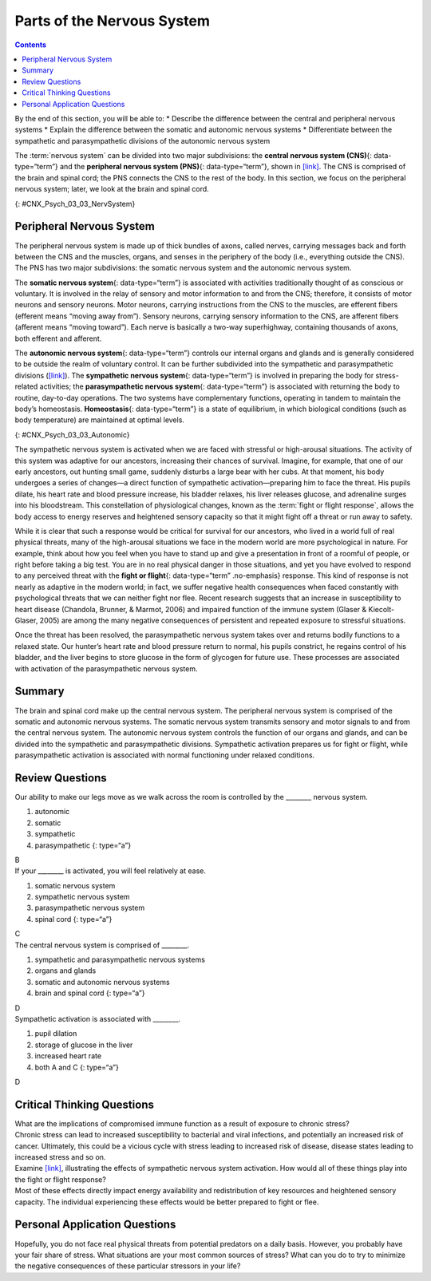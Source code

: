 ===========================
Parts of the Nervous System
===========================



.. contents::
   :depth: 3
..

.. container::

   By the end of this section, you will be able to: \* Describe the
   difference between the central and peripheral nervous systems \*
   Explain the difference between the somatic and autonomic nervous
   systems \* Differentiate between the sympathetic and parasympathetic
   divisions of the autonomic nervous system

The :term:`nervous system` can be divided
into two major subdivisions: the **central nervous system (CNS)**\ {:
data-type=“term”} and the **peripheral nervous system (PNS)**\ {:
data-type=“term”}, shown in `[link] <#CNX_Psych_03_03_NervSystem>`__.
The CNS is comprised of the brain and spinal cord; the PNS connects the
CNS to the rest of the body. In this section, we focus on the peripheral
nervous system; later, we look at the brain and spinal cord.

|Image (a) shows an outline of a human body with the brain and spinal
cord illustrated. Image (b) shows an outline of a human body with a
network of nerves depicted.|\ {: #CNX_Psych_03_03_NervSystem}

Peripheral Nervous System
=========================

The peripheral nervous system is made up of thick bundles of axons,
called nerves, carrying messages back and forth between the CNS and the
muscles, organs, and senses in the periphery of the body (i.e.,
everything outside the CNS). The PNS has two major subdivisions: the
somatic nervous system and the autonomic nervous system.

The **somatic nervous system**\ {: data-type=“term”} is associated with
activities traditionally thought of as conscious or voluntary. It is
involved in the relay of sensory and motor information to and from the
CNS; therefore, it consists of motor neurons and sensory neurons. Motor
neurons, carrying instructions from the CNS to the muscles, are efferent
fibers (efferent means “moving away from”). Sensory neurons, carrying
sensory information to the CNS, are afferent fibers (afferent means
“moving toward”). Each nerve is basically a two-way superhighway,
containing thousands of axons, both efferent and afferent.

The **autonomic nervous system**\ {: data-type=“term”} controls our
internal organs and glands and is generally considered to be outside the
realm of voluntary control. It can be further subdivided into the
sympathetic and parasympathetic divisions
(`[link] <#CNX_Psych_03_03_Autonomic>`__). The **sympathetic nervous
system**\ {: data-type=“term”} is involved in preparing the body for
stress-related activities; the **parasympathetic nervous system**\ {:
data-type=“term”} is associated with returning the body to routine,
day-to-day operations. The two systems have complementary functions,
operating in tandem to maintain the body’s homeostasis.
**Homeostasis**\ {: data-type=“term”} is a state of equilibrium, in
which biological conditions (such as body temperature) are maintained at
optimal levels.

|A diagram of a human body lists the different functions of the
sympathetic and parasympathetic nervous system. The parasympathetic
system can constrict pupils, stimulate salivation, slow heart rate,
constrict bronchi, stimulate digestion, stimulate bile secretion, and
cause the bladder to contract. The sympathetic nervous system can dilate
pupils, inhibit salivation, increase heart rate, dilate bronchi, inhibit
digestion, stimulate the breakdown of glycogen, stimulate secretion of
adrenaline and noradrenaline, and inhibit contraction of the
bladder.|\ {: #CNX_Psych_03_03_Autonomic}

The sympathetic nervous system is activated when we are faced with
stressful or high-arousal situations. The activity of this system was
adaptive for our ancestors, increasing their chances of survival.
Imagine, for example, that one of our early ancestors, out hunting small
game, suddenly disturbs a large bear with her cubs. At that moment, his
body undergoes a series of changes—a direct function of sympathetic
activation—preparing him to face the threat. His pupils dilate, his
heart rate and blood pressure increase, his bladder relaxes, his liver
releases glucose, and adrenaline surges into his bloodstream. This
constellation of physiological changes, known as the :term:`fight or flight response`, allows the body access to energy
reserves and heightened sensory capacity so that it might fight off a
threat or run away to safety.

.. card:: Link to Learning

   Reinforce what you’ve learned about the nervous system by playing
   this BBC-produced `interactive
   game <http://openstax.org/l/bbcgame>`__ about the nervous system.

While it is clear that such a response would be critical for survival
for our ancestors, who lived in a world full of real physical threats,
many of the high-arousal situations we face in the modern world are more
psychological in nature. For example, think about how you feel when you
have to stand up and give a presentation in front of a roomful of
people, or right before taking a big test. You are in no real physical
danger in those situations, and yet you have evolved to respond to any
perceived threat with the **fight or flight**\ {: data-type=“term”
.no-emphasis} response. This kind of response is not nearly as adaptive
in the modern world; in fact, we suffer negative health consequences
when faced constantly with psychological threats that we can neither
fight nor flee. Recent research suggests that an increase in
susceptibility to heart disease (Chandola, Brunner, & Marmot, 2006) and
impaired function of the immune system (Glaser & Kiecolt-Glaser, 2005)
are among the many negative consequences of persistent and repeated
exposure to stressful situations.

Once the threat has been resolved, the parasympathetic nervous system
takes over and returns bodily functions to a relaxed state. Our hunter’s
heart rate and blood pressure return to normal, his pupils constrict, he
regains control of his bladder, and the liver begins to store glucose in
the form of glycogen for future use. These processes are associated with
activation of the parasympathetic nervous system.

Summary
=======

The brain and spinal cord make up the central nervous system. The
peripheral nervous system is comprised of the somatic and autonomic
nervous systems. The somatic nervous system transmits sensory and motor
signals to and from the central nervous system. The autonomic nervous
system controls the function of our organs and glands, and can be
divided into the sympathetic and parasympathetic divisions. Sympathetic
activation prepares us for fight or flight, while parasympathetic
activation is associated with normal functioning under relaxed
conditions.

Review Questions
================

.. container::

   .. container::

      Our ability to make our legs move as we walk across the room is
      controlled by the \_______\_ nervous system.

      1. autonomic
      2. somatic
      3. sympathetic
      4. parasympathetic {: type=“a”}

   .. container::

      B

.. container::

   .. container::

      If your \_______\_ is activated, you will feel relatively at ease.

      1. somatic nervous system
      2. sympathetic nervous system
      3. parasympathetic nervous system
      4. spinal cord {: type=“a”}

   .. container::

      C

.. container::

   .. container::

      The central nervous system is comprised of \________.

      1. sympathetic and parasympathetic nervous systems
      2. organs and glands
      3. somatic and autonomic nervous systems
      4. brain and spinal cord {: type=“a”}

   .. container::

      D

.. container::

   .. container::

      Sympathetic activation is associated with \________.

      1. pupil dilation
      2. storage of glucose in the liver
      3. increased heart rate
      4. both A and C {: type=“a”}

   .. container::

      D

Critical Thinking Questions
===========================

.. container::

   .. container::

      What are the implications of compromised immune function as a
      result of exposure to chronic stress?

   .. container::

      Chronic stress can lead to increased susceptibility to bacterial
      and viral infections, and potentially an increased risk of cancer.
      Ultimately, this could be a vicious cycle with stress leading to
      increased risk of disease, disease states leading to increased
      stress and so on.

.. container::

   .. container::

      Examine `[link] <#CNX_Psych_03_03_Autonomic>`__, illustrating the
      effects of sympathetic nervous system activation. How would all of
      these things play into the fight or flight response?

   .. container::

      Most of these effects directly impact energy availability and
      redistribution of key resources and heightened sensory capacity.
      The individual experiencing these effects would be better prepared
      to fight or flee.

Personal Application Questions
==============================

.. container::

   .. container::

      Hopefully, you do not face real physical threats from potential
      predators on a daily basis. However, you probably have your fair
      share of stress. What situations are your most common sources of
      stress? What can you do to try to minimize the negative
      consequences of these particular stressors in your life?

.. glossary::

   autonomic nervous system
      controls our internal organs and glands ^
   central nervous system (CNS)
      brain and spinal cord ^
   fight or flight response
      activation of the sympathetic division of the autonomic nervous
      system, allowing access to energy reserves and heightened sensory
      capacity so that we might fight off a given threat or run away to
      safety ^
   homeostasis
      state of equilibrium—biological conditions, such as body
      temperature, are maintained at optimal levels ^
   parasympathetic nervous system
      associated with routine, day-to-day operations of the body ^
   peripheral nervous system (PNS)
      connects the brain and spinal cord to the muscles, organs and
      senses in the periphery of the body ^
   somatic nervous system
      relays sensory and motor information to and from the CNS ^
   sympathetic nervous system
      involved in stress-related activities and functions

.. |Image (a) shows an outline of a human body with the brain and spinal cord illustrated. Image (b) shows an outline of a human body with a network of nerves depicted.| image:: ../resources/CNX_Psych_03_03_NervSystem.jpg
.. |A diagram of a human body lists the different functions of the sympathetic and parasympathetic nervous system. The parasympathetic system can constrict pupils, stimulate salivation, slow heart rate, constrict bronchi, stimulate digestion, stimulate bile secretion, and cause the bladder to contract. The sympathetic nervous system can dilate pupils, inhibit salivation, increase heart rate, dilate bronchi, inhibit digestion, stimulate the breakdown of glycogen, stimulate secretion of adrenaline and noradrenaline, and inhibit contraction of the bladder.| image:: ../resources/CNX_Psych_03_03_Autonomic.jpg
